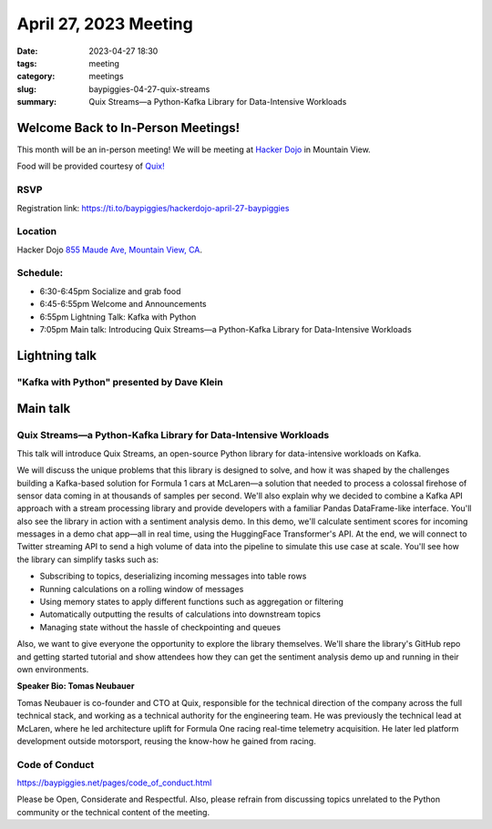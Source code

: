 April 27, 2023 Meeting 
####################################

:date: 2023-04-27 18:30
:tags: meeting
:category: meetings
:slug: baypiggies-04-27-quix-streams
:summary: Quix Streams—a Python-Kafka Library for Data-Intensive Workloads

Welcome Back to In-Person Meetings!
===================================
This month will be an in-person meeting! We will be meeting at `Hacker Dojo <https://hackerdojo.org>`_ in Mountain View. 

Food will be provided courtesy of `Quix! <https://quix.io/>`_


RSVP
----
Registration link: https://ti.to/baypiggies/hackerdojo-april-27-baypiggies


Location
--------
Hacker Dojo
`855 Maude Ave, Mountain View, CA <https://goo.gl/maps/vRMjnfWtQ6HESzDf6>`__.


Schedule:
---------
* 6:30-6:45pm Socialize and grab food
* 6:45-6:55pm Welcome and Announcements
* 6:55pm Lightning Talk: Kafka with Python
* 7:05pm Main talk: Introducing Quix Streams—a Python-Kafka Library for Data-Intensive Workloads

Lightning talk
==============
"Kafka with Python" presented by Dave Klein
-------------------------------------------

Main talk
=========

Quix Streams—a Python-Kafka Library for Data-Intensive Workloads
----------------------------------------------------------------

This talk will introduce Quix Streams, an open-source Python library for data-intensive workloads on Kafka.

We will discuss the unique problems that this library is designed to solve, and how it was shaped by the challenges 
building a Kafka-based solution for Formula 1 cars at McLaren—a solution that needed to process a colossal firehose 
of sensor data coming in at thousands of samples per second. We'll also explain why we decided to combine a Kafka API
approach with a stream processing library and provide developers with a familiar Pandas DataFrame-like interface.
You'll also see the library in action with a sentiment analysis demo. In this demo, we'll calculate sentiment scores 
for incoming messages in a demo chat app—all in real time, using the HuggingFace Transformer's API. At the end, 
we will connect to Twitter streaming API to send a high volume of data into the pipeline to simulate this use case at scale.
You'll see how the library can simplify tasks such as:

* Subscribing to topics, deserializing incoming messages into table rows
* Running calculations on a rolling window of messages
* Using memory states to apply different functions such as aggregation or filtering
* Automatically outputting the results of calculations into downstream topics
* Managing state without the hassle of checkpointing and queues


Also, we want to give everyone the opportunity to explore the library themselves. We'll share the library's GitHub repo 
and getting started tutorial and show attendees how they can get the sentiment analysis demo up and running in their own environments.


**Speaker Bio: Tomas Neubauer**

Tomas Neubauer is co-founder and CTO at Quix, responsible for the technical direction of the company across the full technical stack, 
and working as a technical authority for the engineering team. He was previously the technical lead at McLaren, where he led 
architecture uplift for Formula One racing real-time telemetry acquisition. He later led platform development outside 
motorsport, reusing the know-how he gained from racing.


Code of Conduct
---------------
https://baypiggies.net/pages/code_of_conduct.html

Please be Open, Considerate and Respectful. Also, please refrain from discussing topics unrelated to the Python 
community or the technical content of the meeting.
